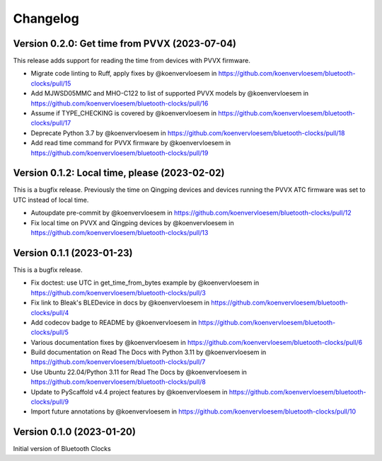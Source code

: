=========
Changelog
=========

Version 0.2.0: Get time from PVVX (2023-07-04)
==============================================

This release adds support for reading the time from devices with PVVX firmware.

* Migrate code linting to Ruff, apply fixes by @koenvervloesem in https://github.com/koenvervloesem/bluetooth-clocks/pull/15
* Add MJWSD05MMC and MHO-C122 to list of supported PVVX models by @koenvervloesem in https://github.com/koenvervloesem/bluetooth-clocks/pull/16
* Assume if TYPE_CHECKING is covered by @koenvervloesem in https://github.com/koenvervloesem/bluetooth-clocks/pull/17
* Deprecate Python 3.7 by @koenvervloesem in https://github.com/koenvervloesem/bluetooth-clocks/pull/18
* Add read time command for PVVX firmware by @koenvervloesem in https://github.com/koenvervloesem/bluetooth-clocks/pull/19

Version 0.1.2: Local time, please (2023-02-02)
==============================================

This is a bugfix release. Previously the time on Qingping devices and devices running the PVVX ATC firmware was set to UTC instead of local time.

* Autoupdate pre-commit by @koenvervloesem in https://github.com/koenvervloesem/bluetooth-clocks/pull/12
* Fix local time on PVVX and Qingping devices by @koenvervloesem in https://github.com/koenvervloesem/bluetooth-clocks/pull/13

Version 0.1.1 (2023-01-23)
==========================

This is a bugfix release.

* Fix doctest: use UTC in get_time_from_bytes example by @koenvervloesem in https://github.com/koenvervloesem/bluetooth-clocks/pull/3
* Fix link to Bleak's BLEDevice in docs by @koenvervloesem in https://github.com/koenvervloesem/bluetooth-clocks/pull/4
* Add codecov badge to README by @koenvervloesem in https://github.com/koenvervloesem/bluetooth-clocks/pull/5
* Various documentation fixes by @koenvervloesem in https://github.com/koenvervloesem/bluetooth-clocks/pull/6
* Build documentation on Read The Docs with Python 3.11 by @koenvervloesem in https://github.com/koenvervloesem/bluetooth-clocks/pull/7
* Use Ubuntu 22.04/Python 3.11 for Read The Docs by @koenvervloesem in https://github.com/koenvervloesem/bluetooth-clocks/pull/8
* Update to PyScaffold v4.4 project features by @koenvervloesem in https://github.com/koenvervloesem/bluetooth-clocks/pull/9
* Import future annotations by @koenvervloesem in https://github.com/koenvervloesem/bluetooth-clocks/pull/10

Version 0.1.0 (2023-01-20)
==========================

Initial version of Bluetooth Clocks
